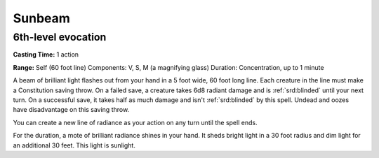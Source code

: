 
.. _srd:sunbeam:

Sunbeam
-------------------------------------------------------------

6th-level evocation
^^^^^^^^^^^^^^^^^^^

**Casting Time:** 1 action

**Range:** Self (60 foot line) Components: V, S, M (a magnifying glass)
Duration: Concentration, up to 1 minute

A beam of brilliant light flashes out from your hand in a 5 foot wide,
60 foot long line. Each creature in the line must make a Constitution
saving throw. On a failed save, a creature takes 6d8 radiant damage and
is :ref:`srd:blinded` until your next turn. On a successful save, it takes half as
much damage and isn't :ref:`srd:blinded` by this spell. Undead and oozes have
disadvantage on this saving throw.

You can create a new line of radiance as your action on any turn until
the spell ends.

For the duration, a mote of brilliant radiance shines in your hand. It
sheds bright light in a 30 foot radius and dim light for an additional
30 feet. This light is sunlight.
